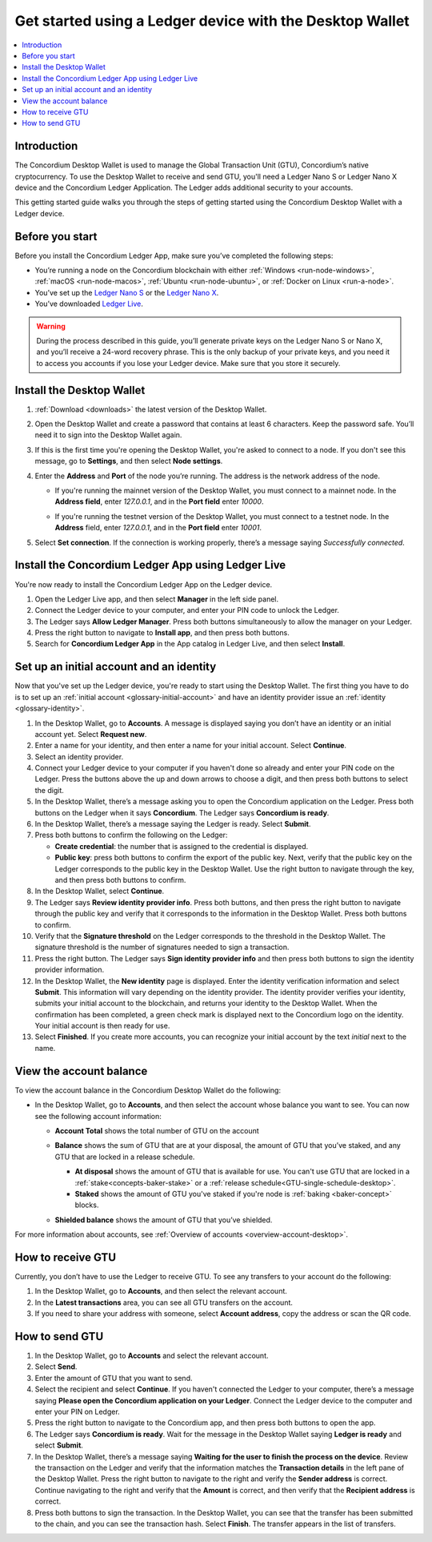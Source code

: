 .. _guide-ledger:

=========================================================
Get started using a Ledger device with the Desktop Wallet
=========================================================

.. contents::
   :local:
   :backlinks: none
   :depth: 1

Introduction
============

The Concordium Desktop Wallet is used to manage the Global Transaction Unit (GTU), Concordium’s native cryptocurrency. To use the Desktop Wallet to receive and send GTU, you'll need a Ledger Nano S or Ledger Nano X device and the Concordium Ledger Application. The Ledger adds additional security to your accounts.

This getting started guide walks you through the steps of getting started using the Concordium Desktop Wallet with a Ledger device.

Before you start
================

Before you install the Concordium Ledger App, make sure you’ve completed the following steps:

- You’re running a node on the Concordium blockchain with either :ref:`Windows <run-node-windows>`, :ref:`macOS <run-node-macos>`, :ref:`Ubuntu <run-node-ubuntu>`, or :ref:`Docker on Linux <run-a-node>`.

- You’ve set up the `Ledger Nano S <https://support.ledger.com/hc/en-us/articles/360000613793-Set-up-your-Ledger-Nano-S?docs=true>`_ or the `Ledger Nano X <https://support.ledger.com/hc/en-us/articles/360018784134-Set-up-your-Ledger-Nano-X?docs=true>`_.

- You’ve downloaded `Ledger Live <https://www.ledger.com/ledger-live/download>`_.

.. Warning:: During the process described in this guide, you’ll generate private keys on the Ledger Nano S or Nano X, and you’ll receive a 24-word recovery phrase. This is the only backup of your private keys, and you need it to access you accounts if you lose your Ledger device. Make sure that you store it securely.

Install the Desktop Wallet
==========================

#. :ref:`Download <downloads>` the latest version of the Desktop Wallet.

#. Open the Desktop Wallet and create a password that contains at least 6 characters. Keep the password safe. You’ll need it to sign into the Desktop Wallet again.

#. If this is the first time you're opening the Desktop Wallet, you're asked to connect to a node. If you don't see this message, go to **Settings**, and then select **Node settings**.

#. Enter the **Address** and **Port** of the node you’re running. The address is the network address of the node.

   - If you're running the mainnet version of the Desktop Wallet, you must connect to a mainnet node. In the **Address field**, enter *127.0.0.1*, and in the **Port field** enter *10000*.

   - If you're running the testnet version of the Desktop Wallet, you must connect to a testnet node. In the **Address** field, enter *127.0.0.1*, and in the **Port field** enter *10001*.

     .. image:: ../images/run-node/Node-setup-win-9.png
         :width: 60%

#. Select **Set connection**. If the connection is working properly, there’s a message saying *Successfully connected*.

Install the Concordium Ledger App using Ledger Live
===================================================

You're now ready to install the Concordium Ledger App on the Ledger device.

#. Open the Ledger Live app, and then select **Manager** in the left side panel.

#. Connect the Ledger device to your computer, and enter your PIN code to unlock the Ledger.

#. The Ledger says **Allow Ledger Manager**. Press both buttons simultaneously to allow the manager on your Ledger.

#. Press the right button to navigate to **Install app**, and then press both buttons.

#. Search for **Concordium Ledger App** in the App catalog in Ledger Live, and then select **Install**.

Set up an initial account and an identity
=========================================

Now that you've set up the Ledger device, you're ready to start using the Desktop Wallet. The first thing you have to do is to set up an :ref:`initial account <glossary-initial-account>` and have an identity provider issue an :ref:`identity <glossary-identity>`.

#. In the Desktop Wallet, go to **Accounts**. A message is displayed saying you don’t have an identity or an initial account yet. Select **Request new**.

#. Enter a name for your identity, and then enter a name for your initial account. Select **Continue**.

#. Select an identity provider.

#. Connect your Ledger device to your computer if you haven't done so already and enter your PIN code on the Ledger. Press the buttons above the up and down arrows to choose a digit, and then press both buttons to select the digit.

#. In the Desktop Wallet, there’s a message asking you to open the Concordium application on the Ledger. Press both buttons on the Ledger when it says **Concordium**. The Ledger says **Concordium is ready**.

#. In the Desktop Wallet, there’s a message saying the Ledger is ready. Select **Submit**.

#. Press both buttons to confirm the following on the Ledger:

   - **Create credential**: the number that is assigned to the credential is displayed.

   - **Public key**: press both buttons to confirm the export of the public key. Next, verify that the public key on the Ledger corresponds to the public key in the Desktop Wallet. Use the right button to navigate through the key, and then press both buttons to confirm.

#. In the Desktop Wallet, select **Continue**.

#. The Ledger says **Review identity provider info**. Press both buttons, and then press the right button to navigate through the public key and verify that it corresponds to the information in the Desktop Wallet. Press both buttons to confirm.

#. Verify that the **Signature threshold** on the Ledger corresponds to the threshold in the Desktop Wallet. The signature threshold is the number of signatures needed to sign a transaction.

#. Press the right button. The Ledger says **Sign identity provider info** and then press both buttons to sign the identity provider information.

#. In the Desktop Wallet, the **New identity** page is displayed. Enter the identity verification information and select **Submit**. This information will vary depending on the identity provider. The identity provider verifies your identity, submits your initial account to the blockchain, and returns your identity to the Desktop Wallet. When the confirmation has been completed, a green check mark is displayed next to the Concordium logo on the identity. Your initial account is then ready for use.

#. Select **Finished**. If you create more accounts, you can recognize your initial account by the text *initial* next to the name.

View the account balance
========================

To view the account balance in the Concordium Desktop Wallet do the following:

- In the Desktop Wallet, go to **Accounts**, and then select the account whose balance you want to see. You can now see the following account information:

  - **Account Total** shows the total number of GTU on the account

  - **Balance** shows the sum of GTU that are at your disposal, the amount of GTU that you’ve staked, and any GTU that are locked in a release schedule.

    - **At disposal** shows the amount of GTU that is available for use. You can't use GTU that are locked in a :ref:`stake<concepts-baker-stake>` or a :ref:`release schedule<GTU-single-schedule-desktop>`.

    - **Staked** shows the amount of GTU you've staked if you're node is :ref:`baking <baker-concept>` blocks.

  - **Shielded balance** shows the amount of GTU that you’ve shielded.

    .. image:: ../images/desktop-wallet/account-balance.png
         :width: 60%

For more information about accounts, see :ref:`Overview of accounts <overview-account-desktop>`.

How to receive GTU
==================

Currently, you don’t have to use the Ledger to receive GTU. To see any transfers to your account do the following:

#. In the Desktop Wallet, go to **Accounts**, and then select the relevant account.

#. In the **Latest transactions** area, you can see all GTU transfers on the account.

#. If you need to share your address with someone, select **Account address**, copy the address or scan the QR code.

How to send GTU
===============

#. In the Desktop Wallet, go to **Accounts** and select the relevant account.

#. Select **Send**.

#. Enter the amount of GTU that you want to send.

#. Select the recipient and select **Continue**. If you haven't connected the Ledger to your computer, there’s a message saying **Please open the Concordium application on your Ledger**. Connect the Ledger device to the computer and enter your PIN on Ledger.

#. Press the right button to navigate to the Concordium app, and then press both buttons to open the app.

#. The Ledger says **Concordium is ready**.  Wait for the message in the Desktop Wallet saying **Ledger is ready** and select **Submit**.

#. In the Desktop Wallet, there’s a message saying **Waiting for the user to finish the process on the device**. Review the transaction on the Ledger and verify that the information matches the **Transaction details** in the left pane of the Desktop Wallet. Press the right button to navigate to the right and verify the **Sender address** is correct. Continue navigating to the right and verify that the **Amount** is correct, and then verify that the **Recipient address** is correct.

#. Press both buttons to sign the transaction. In the Desktop Wallet, you can see that the transfer has been submitted to the chain, and you can see the transaction hash. Select **Finish**. The transfer appears in the list of transfers.
